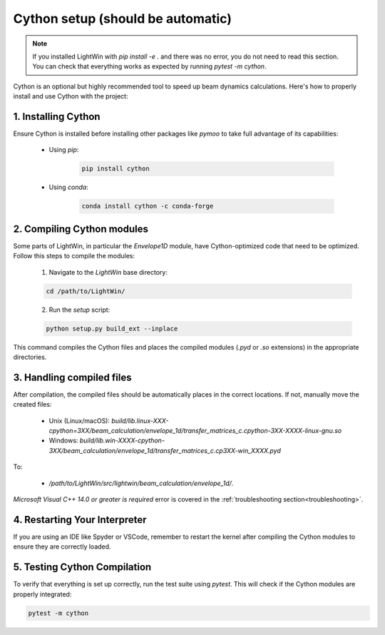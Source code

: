 Cython setup (should be automatic)
----------------------------------

.. note::
   If you installed LightWin with `pip install -e .` and there was no error, you do not need to read this section.
   You can check that everything works as expected by running `pytest -m cython`.

Cython is an optional but highly recommended tool to speed up beam dynamics calculations.
Here's how to properly install and use Cython with the project:

1. Installing Cython
^^^^^^^^^^^^^^^^^^^^
Ensure Cython is installed before installing other packages like `pymoo` to take full advantage of its capabilities:

 * Using `pip`:
 
    .. code-block:: bash
       
       pip install cython
 
 * Using `conda`:
 
    .. code-block:: bash
       
       conda install cython -c conda-forge
     

2. Compiling Cython modules
^^^^^^^^^^^^^^^^^^^^^^^^^^^
Some parts of LightWin, in particular the `Envelope1D` module, have Cython-optimized code that need to be optimized.
Follow this steps to compile the modules:

 1. Navigate to the `LightWin` base directory:
 
 .. code-block:: bash
 
    cd /path/to/LightWin/
 
 2. Run the `setup` script:
 
 .. code-block:: bash
 
    python setup.py build_ext --inplace
   
This command compiles the Cython files and places the compiled modules (`.pyd` or `.so` extensions) in the appropriate directories.


3. Handling compiled files
^^^^^^^^^^^^^^^^^^^^^^^^^^
After compilation, the compiled files should be automatically places in the correct locations.
If not, manually move the created files:

   * Unix (Linux/macOS): `build/lib.linux-XXX-cpython=3XX/beam_calculation/envelope_1d/transfer_matrices_c.cpython-3XX-XXXX-linux-gnu.so`
   * Windows: `build/lib.win-XXXX-cpython-3XX/beam_calculation/envelope_1d/transfer_matrices_c.cp3XX-win_XXXX.pyd`

To:

   * `/path/to/LightWin/src/lightwin/beam_calculation/envelope_1d/`.

`Microsoft Visual C++ 14.0 or greater is required` error is covered in the :ref:`troubleshooting section<troubleshooting>`.


4. Restarting Your Interpreter
^^^^^^^^^^^^^^^^^^^^^^^^^^^^^^

If you are using an IDE like Spyder or VSCode, remember to restart the kernel after compiling the Cython modules to ensure they are correctly loaded.

5. Testing Cython Compilation
^^^^^^^^^^^^^^^^^^^^^^^^^^^^^

To verify that everything is set up correctly, run the test suite using `pytest`.
This will check if the Cython modules are properly integrated:

.. code-block:: bash

   pytest -m cython

.. seealso::

   `Cython documentation <https://cython.readthedocs.io/>`_.

.. todo::
   * Revise integration so that a missing Cython does not lead to import errors.
   * Specific Cython tests
